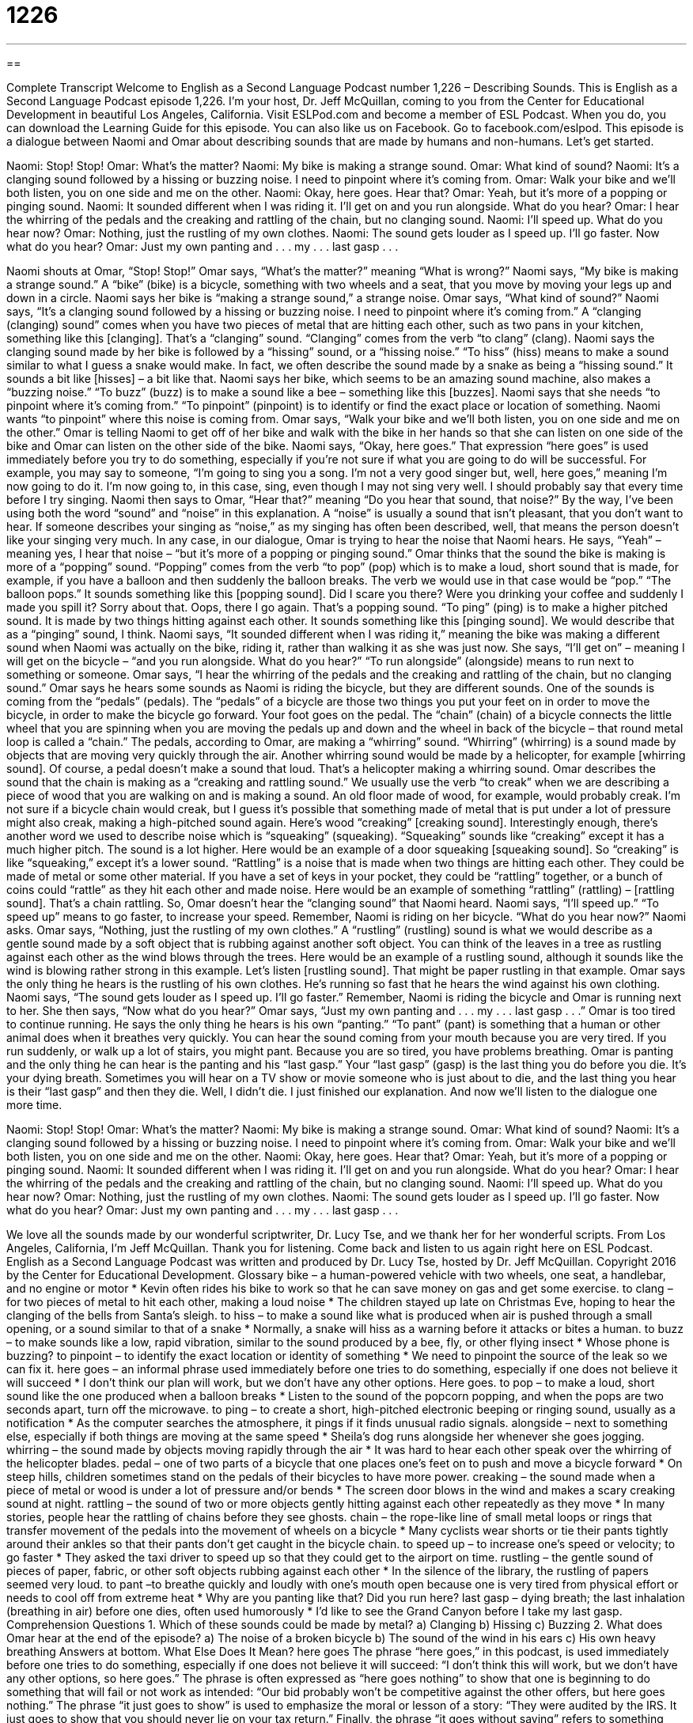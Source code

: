 = 1226
:toc: left
:toclevels: 3
:sectnums:
:stylesheet: ../../../myAdocCss.css

'''

== 

Complete Transcript
Welcome to English as a Second Language Podcast number 1,226 – Describing Sounds.
This is English as a Second Language Podcast episode 1,226. I’m your host, Dr. Jeff McQuillan, coming to you from the Center for Educational Development in beautiful Los Angeles, California.
Visit ESLPod.com and become a member of ESL Podcast. When you do, you can download the Learning Guide for this episode. You can also like us on Facebook. Go to facebook.com/eslpod.
This episode is a dialogue between Naomi and Omar about describing sounds that are made by humans and non-humans. Let’s get started.
[start of dialogue]
Naomi: Stop! Stop!
Omar: What’s the matter?
Naomi: My bike is making a strange sound.
Omar: What kind of sound?
Naomi: It’s a clanging sound followed by a hissing or buzzing noise. I need to pinpoint where it’s coming from.
Omar: Walk your bike and we’ll both listen, you on one side and me on the other.
Naomi: Okay, here goes. Hear that?
Omar: Yeah, but it’s more of a popping or pinging sound.
Naomi: It sounded different when I was riding it. I’ll get on and you run alongside. What do you hear?
Omar: I hear the whirring of the pedals and the creaking and rattling of the chain, but no clanging sound.
Naomi: I’ll speed up. What do you hear now?
Omar: Nothing, just the rustling of my own clothes.
Naomi: The sound gets louder as I speed up. I’ll go faster. Now what do you hear?
Omar: Just my own panting and . . . my . . . last gasp . . .
[end of dialogue]
Naomi shouts at Omar, “Stop! Stop!” Omar says, “What’s the matter?” meaning “What is wrong?” Naomi says, “My bike is making a strange sound.” A “bike” (bike) is a bicycle, something with two wheels and a seat, that you move by moving your legs up and down in a circle. Naomi says her bike is “making a strange sound,” a strange noise. Omar says, “What kind of sound?”
Naomi says, “It’s a clanging sound followed by a hissing or buzzing noise. I need to pinpoint where it’s coming from.” A “clanging (clanging) sound” comes when you have two pieces of metal that are hitting each other, such as two pans in your kitchen, something like this [clanging]. That’s a “clanging” sound. “Clanging” comes from the verb “to clang” (clang).
Naomi says the clanging sound made by her bike is followed by a “hissing” sound, or a “hissing noise.” “To hiss” (hiss) means to make a sound similar to what I guess a snake would make. In fact, we often describe the sound made by a snake as being a “hissing sound.” It sounds a bit like [hisses] – a bit like that. Naomi says her bike, which seems to be an amazing sound machine, also makes a “buzzing noise.” “To buzz” (buzz) is to make a sound like a bee – something like this [buzzes].
Naomi says that she needs “to pinpoint where it’s coming from.” “To pinpoint” (pinpoint) is to identify or find the exact place or location of something. Naomi wants “to pinpoint” where this noise is coming from. Omar says, “Walk your bike and we’ll both listen, you on one side and me on the other.” Omar is telling Naomi to get off of her bike and walk with the bike in her hands so that she can listen on one side of the bike and Omar can listen on the other side of the bike.
Naomi says, “Okay, here goes.” That expression “here goes” is used immediately before you try to do something, especially if you’re not sure if what you are going to do will be successful. For example, you may say to someone, “I’m going to sing you a song. I’m not a very good singer but, well, here goes,” meaning I’m now going to do it. I’m now going to, in this case, sing, even though I may not sing very well. I should probably say that every time before I try singing.
Naomi then says to Omar, “Hear that?” meaning “Do you hear that sound, that noise?” By the way, I’ve been using both the word “sound” and “noise” in this explanation. A “noise” is usually a sound that isn’t pleasant, that you don’t want to hear. If someone describes your singing as “noise,” as my singing has often been described, well, that means the person doesn’t like your singing very much. In any case, in our dialogue, Omar is trying to hear the noise that Naomi hears.
He says, “Yeah” – meaning yes, I hear that noise – “but it’s more of a popping or pinging sound.” Omar thinks that the sound the bike is making is more of a “popping” sound. “Popping” comes from the verb “to pop” (pop) which is to make a loud, short sound that is made, for example, if you have a balloon and then suddenly the balloon breaks. The verb we would use in that case would be “pop.” “The balloon pops.” It sounds something like this [popping sound].
Did I scare you there? Were you drinking your coffee and suddenly I made you spill it? Sorry about that. Oops, there I go again. That’s a popping sound. “To ping” (ping) is to make a higher pitched sound. It is made by two things hitting against each other. It sounds something like this [pinging sound]. We would describe that as a “pinging” sound, I think.
Naomi says, “It sounded different when I was riding it,” meaning the bike was making a different sound when Naomi was actually on the bike, riding it, rather than walking it as she was just now. She says, “I’ll get on” – meaning I will get on the bicycle – “and you run alongside. What do you hear?” “To run alongside” (alongside) means to run next to something or someone. Omar says, “I hear the whirring of the pedals and the creaking and rattling of the chain, but no clanging sound.”
Omar says he hears some sounds as Naomi is riding the bicycle, but they are different sounds. One of the sounds is coming from the “pedals” (pedals). The “pedals” of a bicycle are those two things you put your feet on in order to move the bicycle, in order to make the bicycle go forward. Your foot goes on the pedal. The “chain” (chain) of a bicycle connects the little wheel that you are spinning when you are moving the pedals up and down and the wheel in back of the bicycle – that round metal loop is called a “chain.”
The pedals, according to Omar, are making a “whirring” sound. “Whirring” (whirring) is a sound made by objects that are moving very quickly through the air. Another whirring sound would be made by a helicopter, for example [whirring sound]. Of course, a pedal doesn’t make a sound that loud. That’s a helicopter making a whirring sound. Omar describes the sound that the chain is making as a “creaking and rattling sound.”
We usually use the verb “to creak” when we are describing a piece of wood that you are walking on and is making a sound. An old floor made of wood, for example, would probably creak. I’m not sure if a bicycle chain would creak, but I guess it’s possible that something made of metal that is put under a lot of pressure might also creak, making a high-pitched sound again. Here’s wood “creaking” [creaking sound].
Interestingly enough, there’s another word we used to describe noise which is “squeaking” (squeaking). “Squeaking” sounds like “creaking” except it has a much higher pitch. The sound is a lot higher. Here would be an example of a door squeaking [squeaking sound]. So “creaking” is like “squeaking,” except it’s a lower sound.
“Rattling” is a noise that is made when two things are hitting each other. They could be made of metal or some other material. If you have a set of keys in your pocket, they could be “rattling” together, or a bunch of coins could “rattle” as they hit each other and made noise. Here would be an example of something “rattling” (rattling) – [rattling sound]. That’s a chain rattling. So, Omar doesn’t hear the “clanging sound” that Naomi heard. Naomi says, “I’ll speed up.” “To speed up” means to go faster, to increase your speed. Remember, Naomi is riding on her bicycle.
“What do you hear now?” Naomi asks. Omar says, “Nothing, just the rustling of my own clothes.” A “rustling” (rustling) sound is what we would describe as a gentle sound made by a soft object that is rubbing against another soft object. You can think of the leaves in a tree as rustling against each other as the wind blows through the trees. Here would be an example of a rustling sound, although it sounds like the wind is blowing rather strong in this example. Let’s listen [rustling sound]. That might be paper rustling in that example.
Omar says the only thing he hears is the rustling of his own clothes. He’s running so fast that he hears the wind against his own clothing. Naomi says, “The sound gets louder as I speed up. I’ll go faster.” Remember, Naomi is riding the bicycle and Omar is running next to her. She then says, “Now what do you hear?” Omar says, “Just my own panting and . . . my . . . last gasp . . .”
Omar is too tired to continue running. He says the only thing he hears is his own “panting.” “To pant” (pant) is something that a human or other animal does when it breathes very quickly. You can hear the sound coming from your mouth because you are very tired. If you run suddenly, or walk up a lot of stairs, you might pant. Because you are so tired, you have problems breathing.
Omar is panting and the only thing he can hear is the panting and his “last gasp.” Your “last gasp” (gasp) is the last thing you do before you die. It’s your dying breath. Sometimes you will hear on a TV show or movie someone who is just about to die, and the last thing you hear is their “last gasp” and then they die. Well, I didn’t die. I just finished our explanation.
And now we’ll listen to the dialogue one more time.
[start of dialogue]
Naomi: Stop! Stop!
Omar: What’s the matter?
Naomi: My bike is making a strange sound.
Omar: What kind of sound?
Naomi: It’s a clanging sound followed by a hissing or buzzing noise. I need to pinpoint where it’s coming from.
Omar: Walk your bike and we’ll both listen, you on one side and me on the other.
Naomi: Okay, here goes. Hear that?
Omar: Yeah, but it’s more of a popping or pinging sound.
Naomi: It sounded different when I was riding it. I’ll get on and you run alongside. What do you hear?
Omar: I hear the whirring of the pedals and the creaking and rattling of the chain, but no clanging sound.
Naomi: I’ll speed up. What do you hear now?
Omar: Nothing, just the rustling of my own clothes.
Naomi: The sound gets louder as I speed up. I’ll go faster. Now what do you hear?
Omar: Just my own panting and . . . my . . . last gasp . . .
[end of dialogue]
We love all the sounds made by our wonderful scriptwriter, Dr. Lucy Tse, and we thank her for her wonderful scripts.
From Los Angeles, California, I’m Jeff McQuillan. Thank you for listening. Come back and listen to us again right here on ESL Podcast.
English as a Second Language Podcast was written and produced by Dr. Lucy Tse, hosted by Dr. Jeff McQuillan. Copyright 2016 by the Center for Educational Development.
Glossary
bike – a human-powered vehicle with two wheels, one seat, a handlebar, and no engine or motor
* Kevin often rides his bike to work so that he can save money on gas and get some exercise.
to clang – for two pieces of metal to hit each other, making a loud noise
* The children stayed up late on Christmas Eve, hoping to hear the clanging of the bells from Santa's sleigh.
to hiss – to make a sound like what is produced when air is pushed through a small opening, or a sound similar to that of a snake
* Normally, a snake will hiss as a warning before it attacks or bites a human.
to buzz – to make sounds like a low, rapid vibration, similar to the sound produced by a bee, fly, or other flying insect
* Whose phone is buzzing?
to pinpoint – to identify the exact location or identity of something
* We need to pinpoint the source of the leak so we can fix it.
here goes – an informal phrase used immediately before one tries to do something, especially if one does not believe it will succeed
* I don't think our plan will work, but we don't have any other options. Here goes.
to pop – to make a loud, short sound like the one produced when a balloon breaks
* Listen to the sound of the popcorn popping, and when the pops are two seconds apart, turn off the microwave.
to ping – to create a short, high-pitched electronic beeping or ringing sound, usually as a notification
* As the computer searches the atmosphere, it pings if it finds unusual radio signals.
alongside – next to something else, especially if both things are moving at the same speed
* Sheila's dog runs alongside her whenever she goes jogging.
whirring – the sound made by objects moving rapidly through the air
* It was hard to hear each other speak over the whirring of the helicopter blades.
pedal – one of two parts of a bicycle that one places one’s feet on to push and move a bicycle forward
* On steep hills, children sometimes stand on the pedals of their bicycles to have more power.
creaking – the sound made when a piece of metal or wood is under a lot of pressure and/or bends
* The screen door blows in the wind and makes a scary creaking sound at night.
rattling – the sound of two or more objects gently hitting against each other repeatedly as they move
* In many stories, people hear the rattling of chains before they see ghosts.
chain – the rope-like line of small metal loops or rings that transfer movement of the pedals into the movement of wheels on a bicycle
* Many cyclists wear shorts or tie their pants tightly around their ankles so that their pants don’t get caught in the bicycle chain.
to speed up – to increase one’s speed or velocity; to go faster
* They asked the taxi driver to speed up so that they could get to the airport on time.
rustling – the gentle sound of pieces of paper, fabric, or other soft objects rubbing against each other
* In the silence of the library, the rustling of papers seemed very loud.
to pant –to breathe quickly and loudly with one’s mouth open because one is very tired from physical effort or needs to cool off from extreme heat
* Why are you panting like that? Did you run here?
last gasp – dying breath; the last inhalation (breathing in air) before one dies, often used humorously
* I’d like to see the Grand Canyon before I take my last gasp.
Comprehension Questions
1. Which of these sounds could be made by metal?
a) Clanging
b) Hissing
c) Buzzing
2. What does Omar hear at the end of the episode?
a) The noise of a broken bicycle
b) The sound of the wind in his ears
c) His own heavy breathing
Answers at bottom.
What Else Does It Mean?
here goes
The phrase “here goes,” in this podcast, is used immediately before one tries to do something, especially if one does not believe it will succeed: “I don’t think this will work, but we don’t have any other options, so here goes.” The phrase is often expressed as “here goes nothing” to show that one is beginning to do something that will fail or not work as intended: “Our bid probably won’t be competitive against the other offers, but here goes nothing.” The phrase “it just goes to show” is used to emphasize the moral or lesson of a story: “They were audited by the IRS. It just goes to show that you should never lie on your tax return.” Finally, the phrase “it goes without saying” refers to something that most people understand: “It goes without saying that falling in love sometimes ends in heartbreak.”
chain
In this podcast, the word “chain” means the rope-like line of small metal loops or rings that transfer movement of the pedals into the movement of wheels on a bicycle: “The bike chain slipped off while I was riding up the hill, so I had to stop and fix it.” The word “chain” also refers to any other rope-like strand of metal loops: “Be gentle with that necklace, or the chain might break.” Or, “The prisoners were connected by chains.” A “chain” can also refer to many stores, restaurants, or hotels that have the same name and are owned by the same company: “Which grocery store chains are popular in the southern United States?” Finally, the phrase “a mountain/island chain” refers to a group of mountains or islands that appear to form a line: “Have you visited the Hawaiian island chain?
Culture Note
Jack Foley and the Art of Foley
Jack Foley (1891-1967) “left his mark on” (became well known and remembered for) the film industry by developing techniques for many popular “sound effects” (sounds heard in a movie, play, or TV show, but not made by the actors). He is best known for “incorporating” (including) “environmental” or “ambient” (in the surrounding area; happening around something) sounds into films, and the people who do this type of work today are known as Foley artists.
Previously, some people had used “pre-recorded” (created earlier) sounds and added them to films, but Foley changed this by creating the sounds “in real time” (when they were needed in the films). The sounds could include anything, such as a telephone ring, a “squeaky” (making a high-pitched sound) door, “footsteps” (the sound of one’s feet hitting the ground as one walks), or the sound of clothing rustling as one walks.
The sound effects are intended to “enhance” (improve; make better) the film, making it feel more “realistic” (similar to real life). Without those sound effects, films feel “empty” (missing something), too quiet, and even uncomfortable for the viewers. The sound effects should feel “seamless” (without being separate or different), so the audience doesn’t realize that those sounds are not what the actors are actually producing or interacting with.
Foley effects are especially important when films are “dubbed in another language” (with the dialogue being presented in another language), because when the dubbing replaces the original language, it also replaces all other sounds. As a result, those sounds must be added back in with each dubbed version.
Comprehension Answers
1 - a
2 - c